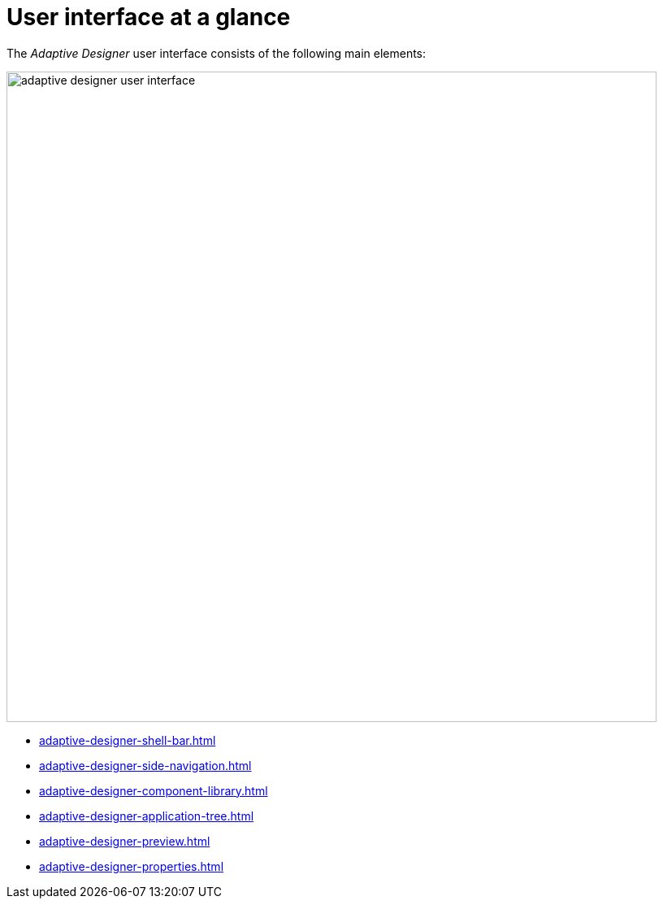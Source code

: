 = User interface at a glance

The _Adaptive Designer_ user interface consists of the following main elements:


image::adaptive-designer-user-interface.png[width=800]

* xref:adaptive-designer-shell-bar.adoc[]
* xref:adaptive-designer-side-navigation.adoc[]
* xref:adaptive-designer-component-library.adoc[]
* xref:adaptive-designer-application-tree.adoc[]
* xref:adaptive-designer-preview.adoc[]
* xref:adaptive-designer-properties.adoc[]
